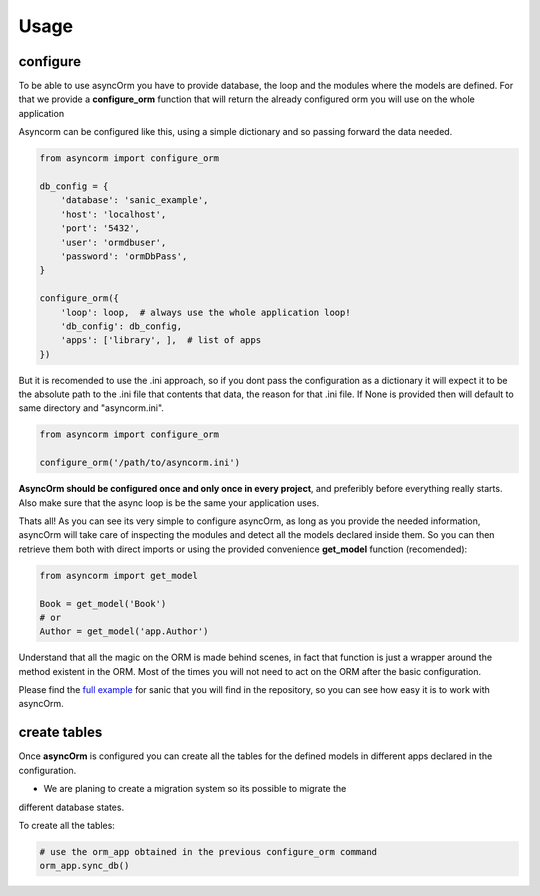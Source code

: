Usage
=====

configure
~~~~~~~~~

To be able to use asyncOrm you have to provide database, the loop and the
modules where the models are defined.
For that we provide a **configure_orm** function that will return the already
configured orm you will use on the whole application

Asyncorm can be configured like this, using a simple dictionary and so passing
forward the data needed.

.. code-block:: python

    from asyncorm import configure_orm

    db_config = {
        'database': 'sanic_example',
        'host': 'localhost',
        'port': '5432',
        'user': 'ormdbuser',
        'password': 'ormDbPass',
    }

    configure_orm({
        'loop': loop,  # always use the whole application loop!
        'db_config': db_config,
        'apps': ['library', ],  # list of apps
    })

But it is recomended to use the .ini approach, so if you dont pass the
configuration as a dictionary it will expect it to be the absolute path to the
.ini file that contents that data, the reason for that .ini file.
If None is provided then will default to same directory and "asyncorm.ini".

.. code-block:: python

    from asyncorm import configure_orm

    configure_orm('/path/to/asyncorm.ini')

**AsyncOrm should be configured once and only once in every project**, and
preferibly before everything really starts. Also make sure that the async loop
is be the same your application uses.

Thats all!
As you can see its very simple to configure asyncOrm, as long as you provide
the needed information, asyncOrm will take care of inspecting the modules and
detect all the models declared inside them.
So you can then retrieve them both with direct imports or using the provided
convenience **get_model** function (recomended):

.. code-block:: python

    from asyncorm import get_model

    Book = get_model('Book')
    # or
    Author = get_model('app.Author')

Understand that all the magic on the ORM is made behind scenes, in fact that
function is just a wrapper around the method existent in the ORM. Most of the
times you will not need to act on the ORM after the basic configuration.

Please find the `full example`_ for sanic that you will find in the repository,
so you can see how easy it is to work with asyncOrm.

.. _`full example`: https://pip.pypa.io

create tables
~~~~~~~~~~~~~

Once **asyncOrm** is configured you can create all the tables for the defined
models in different apps declared in the configuration.

- We are planing to create a migration system so its possible to migrate the
different database states.

To create all the tables:

.. code-block:: python

    # use the orm_app obtained in the previous configure_orm command
    orm_app.sync_db()
